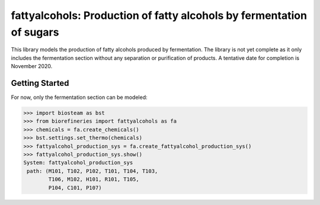 =====================================================================
fattyalcohols: Production of fatty alcohols by fermentation of sugars
=====================================================================

.. figure:: ./images/LAOs_areas.png

This library models the production of fatty alcohols produced by fermentation.
The library is not yet complete as it only includes the fermentation section
without any separation or purification of products. A tentative date for 
completion is November 2020.

Getting Started
---------------

For now, only the fermentation section can be modeled:

.. code-block:: python

    >>> import biosteam as bst
    >>> from biorefineries import fattyalcohols as fa
    >>> chemicals = fa.create_chemicals()
    >>> bst.settings.set_thermo(chemicals)
    >>> fattyalcohol_production_sys = fa.create_fattyalcohol_production_sys()
    >>> fattyalcohol_production_sys.show()
    System: fattyalcohol_production_sys
     path: (M101, T102, P102, T101, T104, T103,
            T106, M102, H101, R101, T105,
            P104, C101, P107)
    


